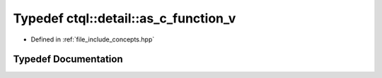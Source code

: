.. _exhale_typedef_namespacectql_1_1detail_1ad8acf8b57e3561fd3e32d3b8a12106a0:

Typedef ctql::detail::as_c_function_v
=====================================

- Defined in :ref:`file_include_concepts.hpp`


Typedef Documentation
---------------------


.. doxygentypedef:: ctql::detail::as_c_function_v
   :project: ctql
